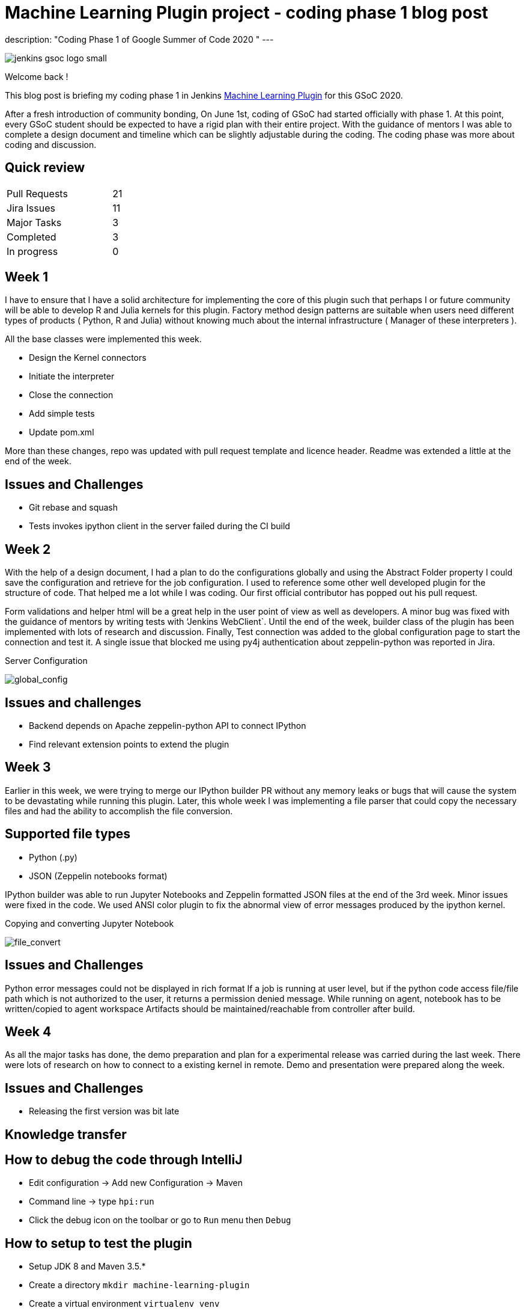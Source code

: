 = Machine Learning Plugin project - coding phase 1 blog post
:page-tags: machinelearning, datascience, plugins, communitybonding, gsoc, gsoc2020

:page-author: loghijiaha
:page-opengraph: /images/gsoc/opengraph.png
description: "Coding Phase 1 of Google Summer of Code  2020 "
---

image::/images/gsoc/jenkins-gsoc-logo_small.png[align="center"]

Welcome back !

This blog post is briefing my coding phase 1 in Jenkins link:/projects/gsoc/2020/projects/machine-learning/[Machine Learning Plugin] for this GSoC 2020.

After a fresh introduction of community bonding, On June 1st, coding of GSoC had started officially with phase 1. At this point, every GSoC student should be expected to have a rigid plan with their entire project. With the guidance of mentors I was able to complete a design document and timeline which can be slightly adjustable during the coding. The coding phase was more about coding and discussion.

== Quick review

[width="25%",cols="20,^4"]
|====
|Pull Requests |21
|Jira Issues |11
|Major Tasks |3
|Completed |3
|In progress |0
|====

== Week 1

I have to ensure that I have a solid architecture for implementing the core of this plugin such that perhaps I or future community will be able to develop R and Julia kernels for this plugin. Factory method design patterns are suitable when users need different types of products ( Python, R and Julia) without knowing much about the internal infrastructure ( Manager of these interpreters ).

All the base classes were implemented this week.

- Design the Kernel connectors
- Initiate the interpreter
- Close the connection
- Add simple tests
- Update pom.xml

More than these changes, repo was updated with pull request template and licence header. Readme was extended a little at the end of the week.

== Issues and Challenges

- Git rebase and squash
- Tests invokes ipython client in the server failed during the CI build


== Week 2

With the help of a design document, I had a plan to do the configurations globally and using the Abstract Folder property I could save the configuration and retrieve for the job configuration. I used to reference some other well developed plugin for the structure of code. That helped me a lot while I was coding. Our first official contributor has popped out his pull request.

Form validations and helper html will be a great help in the user point of view as well as developers. A minor bug was fixed with the guidance of mentors by writing tests with ‘Jenkins WebClient`. Until the end of the week, builder class of the plugin has been implemented with lots of research and discussion. Finally,  Test connection was added to the global configuration page to start the connection and test it. A single issue that blocked me using py4j authentication about zeppelin-python was reported in Jira.

.Server Configuration
image:https://raw.githubusercontent.com/jenkinsci/machine-learning-plugin/master/docs/images/global_config.png[global_config]

== Issues and challenges

- Backend depends on Apache zeppelin-python API to connect IPython
- Find relevant extension points to extend the plugin


== Week 3

Earlier in this week, we were trying to merge our IPython builder PR without any memory leaks or bugs that will cause the system to be devastating while running this plugin. Later, this whole week I was implementing a file parser that could copy the necessary files and had the ability to accomplish the file conversion.

== Supported file types

- Python (.py)
- JSON (Zeppelin notebooks format)

IPython builder was able to run Jupyter Notebooks and Zeppelin formatted JSON files at the end of the 3rd week. Minor issues were fixed in the code. We used ANSI color plugin to fix the abnormal view of error messages produced by the ipython kernel.

.Copying and converting Jupyter Notebook
image:https://raw.githubusercontent.com/jenkinsci/machine-learning-plugin/master/docs/images/file_parser.png[file_convert]

== Issues and Challenges

Python error messages could not be displayed in rich format
If a job is running at user level, but if the python code access file/file path which is not authorized to the user, it returns a permission denied message.
While running on agent, notebook has to be written/copied to agent workspace
Artifacts should be maintained/reachable from controller after build.

== Week 4

As all the major tasks has done, the demo preparation and plan for a experimental release was carried during the last week. There were lots of research on how to connect to a existing kernel in remote. Demo and presentation were prepared along the week.

== Issues and Challenges

- Releasing the first version was bit late

== Knowledge transfer

== How to debug the code through IntelliJ

- Edit configuration → Add new Configuration → Maven
- Command line → type `hpi:run`
- Click the debug icon on the toolbar or go to `Run` menu then `Debug`

== How to setup to test the plugin

- Setup JDK 8 and Maven 3.5.*
- Create a directory `mkdir machine-learning-plugin`
- Create a virtual environment `virtualenv venv`
- Activate your virtual environment source venv/bin/activate
- Run `which python` to ensure your python path
- `git clone https://github.com/jenkinsci/machine-learning-plugin.git`
- Run `mvn clean install` from the machine-learning-plugin directory
- Run `mvn hpi:run` to start Jenkins with the plugin
- Set up the builder with localhost and other parameters
- Create a job
- Write python code like print(“plugin works”)
- Build the job

== Issues and bugs

- link:https://issues.jenkins.io/browse/JENKINS-62528[JENKINS-62528] Issues on Jenkins build in the plugin repository
- link:https://issues.jenkins.io/browse/JENKINS-[JENKINS-62621] Global configuration for IPython servers
- link:https://issues.jenkins.io/browse/JENKINS-62649[JENKINS-62649] Implementation of IPython Builder
- link:https://issues.jenkins.io/browse/JENKINS-62711[JENKINS-62711] File parser to copy source files to workspace
- link:https://issues.jenkins.io/browse/JENKINS-62733[JENKINS-62733] Python errors are not displayed properly in console log
- link:https://issues.jenkins.io/browse/JENKINS-62735[JENKINS-62735] Send/Receive necessary files from controller/agent to agent/controller
- link:https://issues.jenkins.io/browse/JENKINS-62593[JENKINS-62593] Improve the documentation
- link:https://issues.jenkins.io/browse/JENKINS-62742[JENKINS-62742] Increase Test coverage

== Resources and Links

* link:https://github.com/jenkinsci/machine-learning-plugin.git[Github]
* link:/projects/gsoc/2020/projects/machine-learning/[Project page]
* link:https://docs.google.com/document/d/10FjktNmWpdjgbGg3tEViadV_JNevn9W0sMOu-bF8m-o/edit?usp=sharing[Design document]
